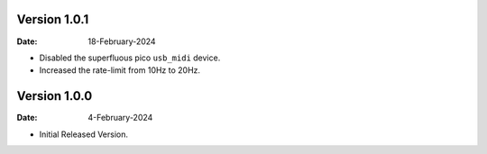 Version 1.0.1
-------------

:Date: 18-February-2024

* Disabled the superfluous pico ``usb_midi`` device.
* Increased the rate-limit from 10Hz to 20Hz.

Version 1.0.0
-------------

:Date: 4-February-2024

* Initial Released Version.
